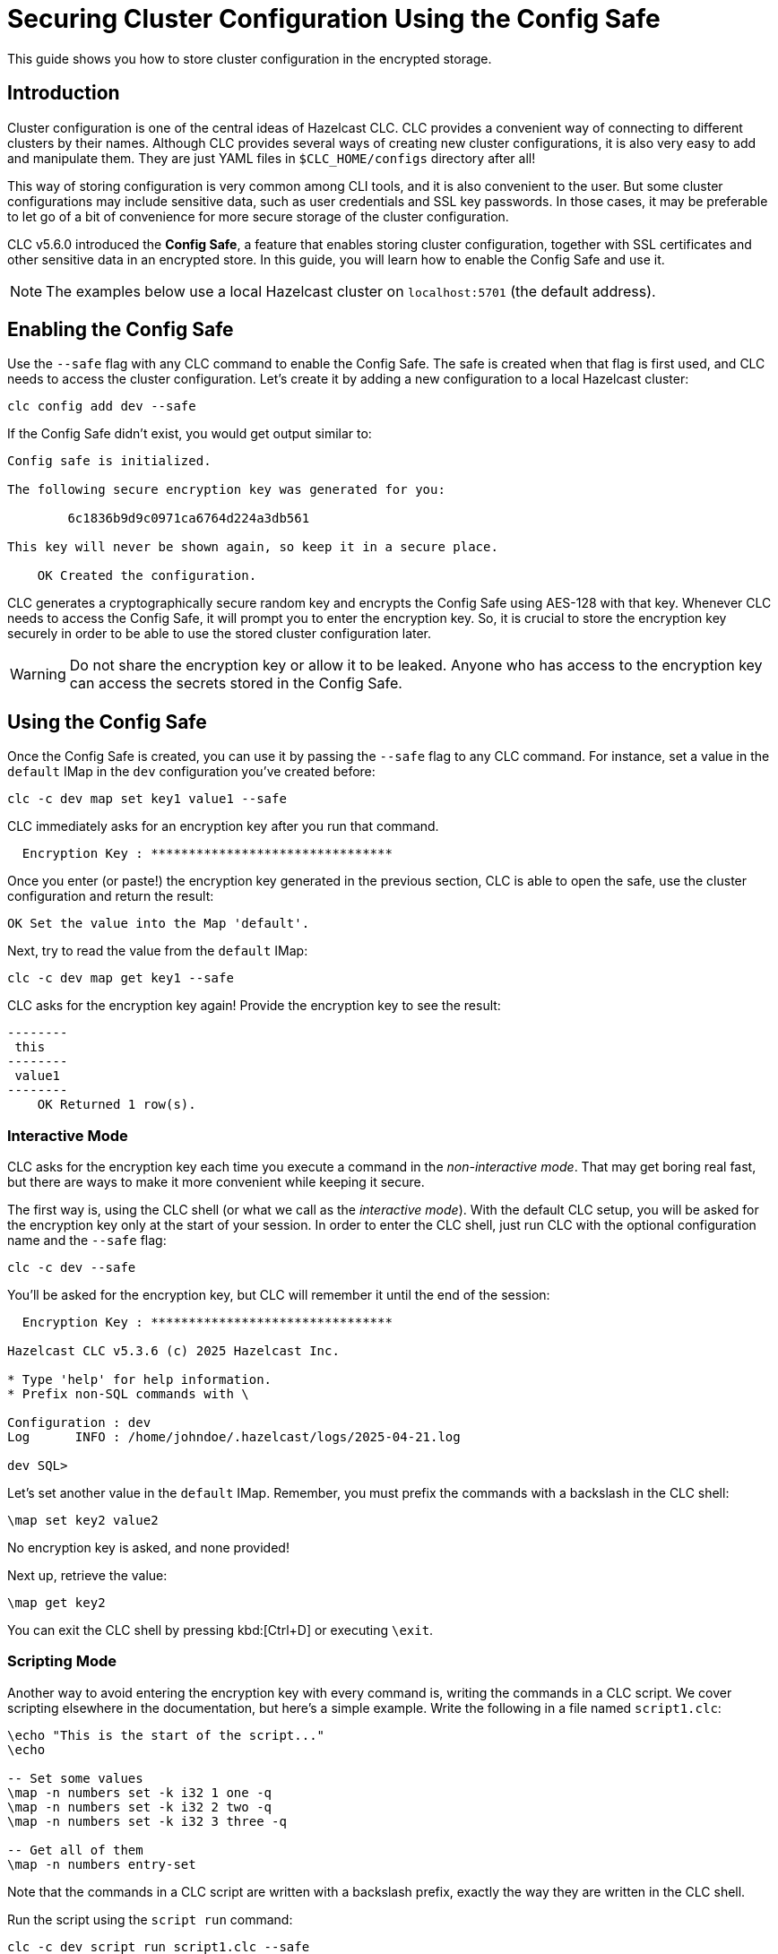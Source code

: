 = Securing Cluster Configuration Using the Config Safe

:description: This guide shows you how to store cluster configuration in the encrypted storage.

{description}

== Introduction

Cluster configuration is one of the central ideas of Hazelcast CLC.
CLC provides a convenient way of connecting to different clusters by their names.
Although CLC provides several ways of creating new cluster configurations, it is also very easy to add and manipulate them.
They are just YAML files in `$CLC_HOME/configs` directory after all!

This way of storing configuration is very common among CLI tools, and it is also convenient to the user.
But some cluster configurations may include sensitive data, such as user credentials and SSL key passwords.
In those cases, it may be preferable to let go of a bit of convenience for more secure storage of the cluster configuration.

CLC v5.6.0 introduced the *Config Safe*, a feature that enables storing cluster configuration, together with SSL certificates and other sensitive data in an encrypted store.
In this guide, you will learn how to enable the Config Safe and use it.

NOTE: The examples below use a local Hazelcast cluster on `localhost:5701` (the default address).

== Enabling the Config Safe

Use the `--safe` flag with any CLC command to enable the Config Safe.
The safe is created when that flag is first used, and CLC needs to access the cluster configuration.
Let's create it by adding a new configuration to a local Hazelcast cluster:

[source,bash]
----
clc config add dev --safe
----

If the Config Safe didn't exist, you would get output similar to:

[source,output]
----
Config safe is initialized.

The following secure encryption key was generated for you:

        6c1836b9d9c0971ca6764d224a3db561

This key will never be shown again, so keep it in a secure place.

    OK Created the configuration.
----

CLC generates a cryptographically secure random key and encrypts the Config Safe using AES-128 with that key.
Whenever CLC needs to access the Config Safe, it will prompt you to enter the encryption key.
So, it is crucial to store the encryption key securely in order to be able to use the stored cluster configuration later.

WARNING: Do not share the encryption key or allow it to be leaked.
Anyone who has access to the encryption key can access the secrets stored in the Config Safe.

== Using the Config Safe

Once the Config Safe is created, you can use it by passing the `--safe` flag to any CLC command.
For instance, set a value in the `default` IMap in the `dev` configuration you've created before:

[source,bash]
----
clc -c dev map set key1 value1 --safe
----

CLC immediately asks for an encryption key after you run that command.
[source,output]
----
  Encryption Key : ********************************
----

Once you enter (or paste!) the encryption key generated in the previous section, CLC is able to open the safe, use the cluster configuration and return the result:

[source,output]
----
OK Set the value into the Map 'default'.
----

Next, try to read the value from the `default` IMap:

[source,bash]
----
clc -c dev map get key1 --safe
----

CLC asks for the encryption key again!
Provide the encryption key to see the result:

[source,output]
----
--------
 this
--------
 value1
--------
    OK Returned 1 row(s).
----

=== Interactive Mode

CLC asks for the encryption key each time you execute a command in the _non-interactive mode_.
That may get boring real fast, but there are ways to make it more convenient while keeping it secure.

The first way is, using the CLC shell (or what we call as the _interactive mode_).
With the default CLC setup, you will be asked for the encryption key only at the start of your session.
In order to enter the CLC shell, just run CLC with the optional configuration name and the `--safe` flag:
[source,bash]
----
clc -c dev --safe
----

You'll be asked for the encryption key, but CLC will remember it until the end of the session:
[source,output]
----
  Encryption Key : ********************************

Hazelcast CLC v5.3.6 (c) 2025 Hazelcast Inc.

* Type 'help' for help information.
* Prefix non-SQL commands with \

Configuration : dev
Log      INFO : /home/johndoe/.hazelcast/logs/2025-04-21.log

dev SQL>
----

Let's set another value in the `default` IMap.
Remember, you must prefix the commands with a backslash in the CLC shell:
[source]
----
\map set key2 value2
----

No encryption key is asked, and none provided!

Next up, retrieve the value:
[source]
----
\map get key2
----

You can exit the CLC shell by pressing kbd:[Ctrl+D] or executing `\exit`.

=== Scripting Mode

Another way to avoid entering the encryption key with every command is, writing the commands in a CLC script.
We cover scripting elsewhere in the documentation, but here's a simple example.
Write the following in a file named `script1.clc`:

[source]
----
\echo "This is the start of the script..."
\echo

-- Set some values
\map -n numbers set -k i32 1 one -q
\map -n numbers set -k i32 2 two -q
\map -n numbers set -k i32 3 three -q

-- Get all of them
\map -n numbers entry-set
----

Note that the commands in a CLC script are written with a backslash prefix, exactly the way they are written in the CLC shell.

Run the script using the `script run` command:

[source,bash]
----
clc -c dev script run script1.clc --safe
----

Observe that the encryption key was asked only before running the script:

[source,output]
----
  Encryption Key : ********************************

This is the start of the script...

---------------
 __key | this
---------------
     2 | two
     1 | one
     3 | three
---------------
    OK Returned 3 row(s).
----

== Migrating the Config Safe

The Config Safe consists of a bunch of files in the `$CLC_HOME/configsafe-v1` directory.
You can see its exact location by running the following command:

[source,bash]
----
clc home configsafe-v1
----

A simple way of migrating the Config Safe to another computer is, compressing the `configsafe-v1` directory on the source, and uncompressing it in the destination.

On Linux and macOS, that can be accomplished using the following steps, assuming GNU tar and BASH/ZSH are available:

1. Compress the Config Safe directory:
+
[source,bash]
----
tar cfz configsafe.tar.gz -C $(clc home) configsafe-v1
----

2. Copy `configsafe.tar.gz` to the destination

3. Uncompress the Config Safe directory in `$CLC_HOME`:
+
[source,bash]
----
tar xfz configsafe.tar.gz -C $(clc home)
----

4. Verify the migration:
+
[source,bash]
----
clc config list --safe
----

== Conclusions

In this guide you learned how to enable and use the Config Safe.
Config Safe provides a mechanism to securely store CLC cluster configuration, which may include credentials.

